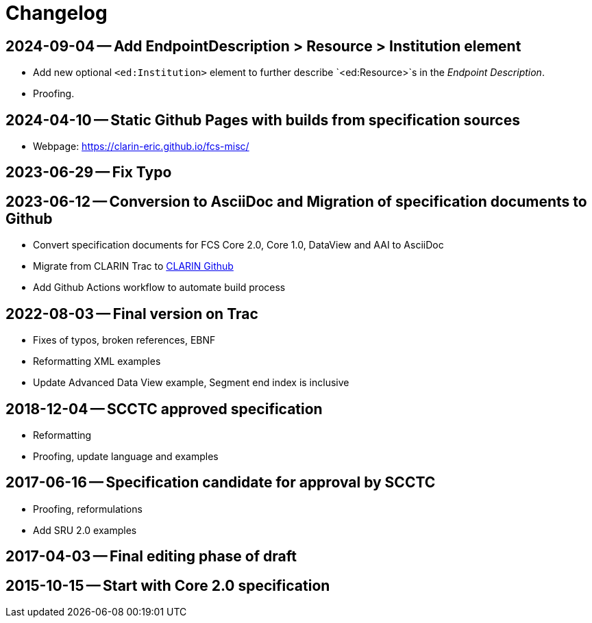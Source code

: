 = Changelog

// tag::compact[]

// --- Github ---

[discrete]
== 2024-09-04 -- Add EndpointDescription > Resource > Institution element

* Add new optional `<ed:Institution>` element to further describe `<ed:Resource>`s in the _Endpoint Description_.
* Proofing.

[discrete]
== 2024-04-10 -- Static Github Pages with builds from specification sources
// https://github.com/clarin-eric/fcs-misc/commit/c1a01f0515216508262010347573d69e4a41aafb
// https://github.com/clarin-eric/fcs-misc/commit/10100e687fb4a601b565166085a6803ddce45f0e

* Webpage: https://clarin-eric.github.io/fcs-misc/

[discrete]
== 2023-06-29 -- Fix Typo
// https://github.com/clarin-eric/fcs-misc/commit/dbc795dc5cc1a6e7ecc52bda3fcaa1fdefeccc48

[discrete]
== 2023-06-12 -- Conversion to AsciiDoc and Migration of specification documents to Github
// https://github.com/clarin-eric/fcs-misc/commit/5b8952c1bfe96495f70e866634bf5dcf17166ba3

* Convert specification documents for FCS Core 2.0, Core 1.0, DataView and AAI to AsciiDoc
* Migrate from CLARIN Trac to https://github.com/clarin-eric/[CLARIN Github]
* Add Github Actions workflow to automate build process

// --- versions in Trac ---

[discrete]
== 2022-08-03 -- Final version on Trac
// https://trac.clarin.eu/wiki/Taskforces/FCS/FCS-Specification-Draft?version=89
// https://trac.clarin.eu/wiki/Taskforces/FCS/FCS-Specification-Draft?action=diff&version=89&old_version=82
// https://trac.clarin.eu/wiki/Taskforces/FCS/FCS-Specification-Draft?action=history

* Fixes of typos, broken references, EBNF
* Reformatting XML examples
* Update Advanced Data View example, Segment end index is inclusive

[discrete]
== 2018-12-04 -- SCCTC approved specification
// https://trac.clarin.eu/wiki/Taskforces/FCS/FCS-Specification-Draft?version=82
// https://trac.clarin.eu/wiki/Taskforces/FCS/FCS-Specification-Draft?action=diff&version=82&old_version=74

* Reformatting
* Proofing, update language and examples

[discrete]
== 2017-06-16 -- Specification candidate for approval by SCCTC
// https://trac.clarin.eu/wiki/Taskforces/FCS/FCS-Specification-Draft?version=74
// https://trac.clarin.eu/wiki/Taskforces/FCS/FCS-Specification-Draft?action=diff&version=74&old_version=50
// https://trac.clarin.eu/wiki/Taskforces/FCS/FCS-Specification-Draft?version=51
// https://trac.clarin.eu/wiki/Taskforces/FCS/FCS-Specification-Draft?action=diff&version=51&old_version=50

* Proofing, reformulations
* Add SRU 2.0 examples

[discrete]
== 2017-04-03 -- Final editing phase of draft
// https://trac.clarin.eu/wiki/Taskforces/FCS/FCS-Specification-Draft?version=50
// https://trac.clarin.eu/wiki/Taskforces/FCS/FCS-Specification-Draft?action=diff&version=50&old_version=1

[discrete]
== 2015-10-15 -- Start with Core 2.0 specification
// https://trac.clarin.eu/wiki/Taskforces/FCS/FCS-Specification-Draft?version=1
